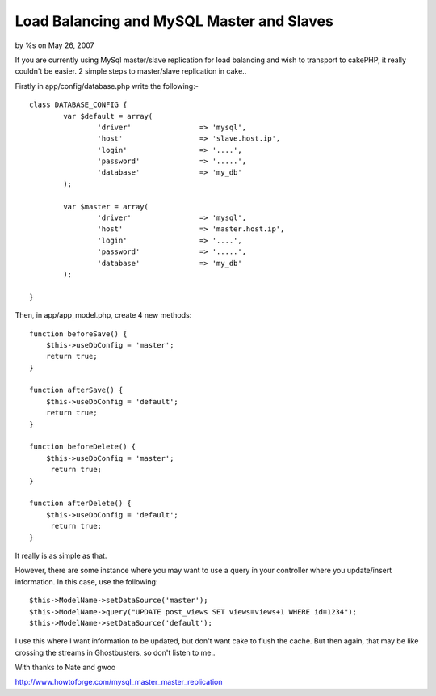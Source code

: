 Load Balancing and MySQL Master and Slaves
==========================================

by %s on May 26, 2007

If you are currently using MySql master/slave replication for load
balancing and wish to transport to cakePHP, it really couldn't be
easier.
2 simple steps to master/slave replication in cake..

Firstly in app/config/database.php write the following:-

::

    
    class DATABASE_CONFIG { 
            var $default = array( 
                    'driver'                => 'mysql', 
                    'host'                  => 'slave.host.ip', 
                    'login'                 => '....', 
                    'password'              => '.....', 
                    'database'              => 'my_db' 
            ); 
    
            var $master = array( 
                    'driver'                => 'mysql', 
                    'host'                  => 'master.host.ip', 
                    'login'                 => '....', 
                    'password'              => '.....', 
                    'database'              => 'my_db' 
            ); 
    
    } 

Then, in app/app_model.php, create 4 new methods:

::

    
    function beforeSave() { 
    	$this->useDbConfig = 'master'; 
    	return true;
    } 
    
    function afterSave() { 
    	$this->useDbConfig = 'default'; 
    	return true;
    } 
    
    function beforeDelete() { 
    	$this->useDbConfig = 'master'; 
    	 return true;
    } 
    
    function afterDelete() { 
    	$this->useDbConfig = 'default'; 
    	 return true;
    } 

It really is as simple as that.

However, there are some instance where you may want to use a query in
your controller where you update/insert information. In this case, use
the following:

::

    
    $this->ModelName->setDataSource('master');
    $this->ModelName->query("UPDATE post_views SET views=views+1 WHERE id=1234");
    $this->ModelName->setDataSource('default');

I use this where I want information to be updated, but don't want cake
to flush the cache. But then again, that may be like crossing the
streams in Ghostbusters, so don't listen to me..


With thanks to Nate and gwoo

`http://www.howtoforge.com/mysql_master_master_replication`_

.. _http://www.howtoforge.com/mysql_master_master_replication: http://www.howtoforge.com/mysql_master_master_replication
.. meta::
    :title: Load Balancing and MySQL Master and Slaves
    :description: CakePHP Article related to useDbConfig,load balancing,slave,master,Tutorials
    :keywords: useDbConfig,load balancing,slave,master,Tutorials
    :copyright: Copyright 2007 
    :category: tutorials

